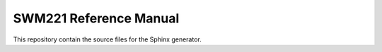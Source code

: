 SWM221 Reference Manual
=======================

This repository contain the source files for the Sphinx generator.
